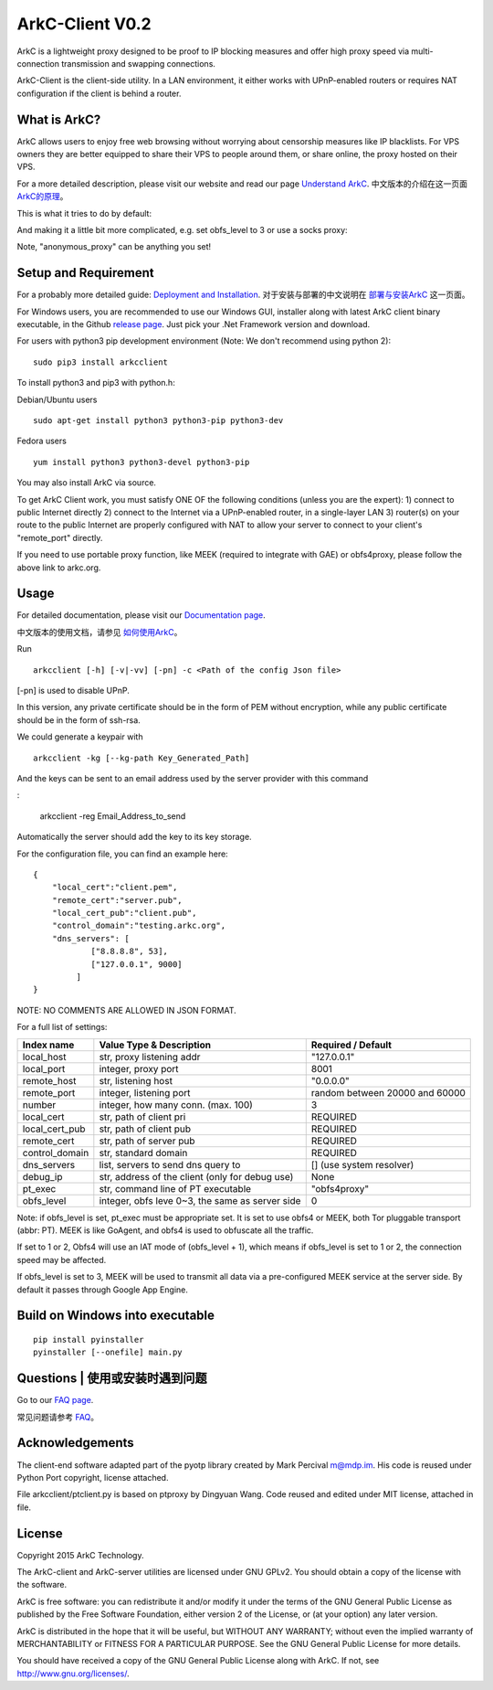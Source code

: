 ArkC-Client V0.2
================

ArkC is a lightweight proxy designed to be proof to IP blocking measures
and offer high proxy speed via multi-connection transmission and
swapping connections.

ArkC-Client is the client-side utility. In a LAN environment, it either
works with UPnP-enabled routers or requires NAT configuration if the
client is behind a router.

What is ArkC?
-------------

ArkC allows users to enjoy free web browsing without worrying about censorship measures like IP blacklists. For VPS owners they are better equipped to share their VPS to people around them, or share online, the proxy hosted on their VPS.

For a more detailed description, please visit our website and read our page `Understand ArkC <https://arkc.org/understand-arkc/>`__. 中文版本的介绍在这一页面 `ArkC的原理 <https://arkc.org/understand_arkc_zh_cn/>`__。

This is what it tries to do by default:

.. image:: https://arkc.org/wp-content/uploads/2016/02/ArkC.png
   :height: 300px

And making it a little bit more complicated, e.g. set obfs_level to 3 or use a socks proxy:

.. image:: https://arkc.org/wp-content/uploads/2016/02/ArkCProxy-1.png
   :height: 400px

Note, "anonymous_proxy" can be anything you set!

Setup and Requirement
---------------------

For a probably more detailed guide: `Deployment and Installation <https://arkc.org/12-2/deployment-and-installation/>`__. 对于安装与部署的中文说明在 `部署与安装ArkC <https://arkc.org/12-2/deployment_install_zh_cn/>`__
这一页面。

For Windows users, you are recommended to use our Windows GUI, installer along with latest ArkC client binary executable, in the Github `release page <https://github.com/projectarkc/arkc-client-GUI-dotnet/releases/latest>`__. Just pick your .Net Framework version and download.

For users with python3 pip development environment (Note: We don't
recommend using python 2):

::

    sudo pip3 install arkcclient

To install python3 and pip3 with python.h:

Debian/Ubuntu users

::

    sudo apt-get install python3 python3-pip python3-dev

Fedora users

::

    yum install python3 python3-devel python3-pip

You may also install ArkC via source.

To get ArkC Client work, you must satisfy ONE OF the following
conditions (unless you are the expert): 1) connect to public Internet
directly 2) connect to the Internet via a UPnP-enabled router, in a
single-layer LAN 3) router(s) on your route to the public Internet are
properly configured with NAT to allow your server to connect to your
client's "remote\_port" directly.

If you need to use portable proxy function, like MEEK (required to integrate with GAE) or obfs4proxy, please follow the above link to arkc.org.

Usage
-----

For detailed documentation, please visit our `Documentation page <https://arkc.org/documentation/>`__.

中文版本的使用文档，请参见 `如何使用ArkC <https://arkc.org/documentation_zh_cn/>`__。

Run

::

    arkcclient [-h] [-v|-vv] [-pn] -c <Path of the config Json file>

[-pn] is used to disable UPnP.

In this version, any private certificate should be in the form of PEM
without encryption, while any public certificate should be in the form
of ssh-rsa.

We could generate a keypair with

::

    arkcclient -kg [--kg-path Key_Generated_Path]

And the keys can be sent to an email address used by the server provider with this command    

:

    arkcclient -reg Email_Address_to_send

Automatically the server should add the key to its key storage.

For the configuration file, you can find an example here:

::

    {
        "local_cert":"client.pem",
        "remote_cert":"server.pub",
        "local_cert_pub":"client.pub",
        "control_domain":"testing.arkc.org",
        "dns_servers": [
                ["8.8.8.8", 53],
                ["127.0.0.1", 9000]
             ]
    }

NOTE: NO COMMENTS ARE ALLOWED IN JSON FORMAT.

For a full list of settings:

+--------------------+---------------------------------------------------+----------------------------------+
| Index name         | Value Type & Description                          | Required / Default               |
+====================+===================================================+==================================+
| local\_host        | str, proxy listening addr                         | "127.0.0.1"                      |
+--------------------+---------------------------------------------------+----------------------------------+
| local\_port        | integer, proxy port                               | 8001                             |
+--------------------+---------------------------------------------------+----------------------------------+
| remote\_host       | str, listening host                               | "0.0.0.0"                        |
+--------------------+---------------------------------------------------+----------------------------------+
| remote\_port       | integer, listening port                           | random between 20000 and 60000   |
+--------------------+---------------------------------------------------+----------------------------------+
| number             | integer, how many conn. (max. 100)                | 3                                |
+--------------------+---------------------------------------------------+----------------------------------+
| local\_cert        | str, path of client pri                           | REQUIRED                         |
+--------------------+---------------------------------------------------+----------------------------------+
| local\_cert\_pub   | str, path of client pub                           | REQUIRED                         |
+--------------------+---------------------------------------------------+----------------------------------+
| remote\_cert       | str, path of server pub                           | REQUIRED                         |
+--------------------+---------------------------------------------------+----------------------------------+
| control\_domain    | str, standard domain                              | REQUIRED                         |
+--------------------+---------------------------------------------------+----------------------------------+
| dns\_servers       | list, servers to send dns query to                | [] (use system resolver)         |
+--------------------+---------------------------------------------------+----------------------------------+
| debug\_ip          | str, address of the client (only for debug use)   | None                             |
+--------------------+---------------------------------------------------+----------------------------------+
| pt\_exec           | str, command line of PT executable                | "obfs4proxy"                     |
+--------------------+---------------------------------------------------+----------------------------------+
| obfs\_level        | integer, obfs leve 0~3, the same as server side   | 0                                |
+--------------------+---------------------------------------------------+----------------------------------+

Note: if obfs\_level is set, pt\_exec must be appropriate set. It is set
to use obfs4 or MEEK, both Tor pluggable transport (abbr: PT). MEEK is
like GoAgent, and obfs4 is used to obfuscate all the traffic.

If set to 1 or 2, Obfs4 will use an IAT mode of (obfs\_level + 1), which
means if obfs\_level is set to 1 or 2, the connection speed may be
affected.

If obfs\_level is set to 3, MEEK will be used to transmit all data via a
pre-configured MEEK service at the server side. By default it passes
through Google App Engine.

Build on Windows into executable
--------------------------------

::

    pip install pyinstaller
    pyinstaller [--onefile] main.py

Questions | 使用或安装时遇到问题
----------------------------------------------

Go to our `FAQ page <https://arkc.org/faq/>`__.

常见问题请参考 `FAQ <https://arkc.org/faq_zh_cn/>`__。

Acknowledgements
----------------

The client-end software adapted part of the pyotp library created by
Mark Percival m@mdp.im. His code is reused under Python Port copyright,
license attached.

File arkcclient/ptclient.py is based on ptproxy by Dingyuan Wang.
Code reused and edited under MIT license, attached in file.

License
-------

Copyright 2015 ArkC Technology.

The ArkC-client and ArkC-server utilities are licensed under GNU GPLv2.
You should obtain a copy of the license with the software.

ArkC is free software: you can redistribute it and/or modify it under
the terms of the GNU General Public License as published by the Free
Software Foundation, either version 2 of the License, or (at your
option) any later version.

ArkC is distributed in the hope that it will be useful, but WITHOUT ANY
WARRANTY; without even the implied warranty of MERCHANTABILITY or
FITNESS FOR A PARTICULAR PURPOSE. See the GNU General Public License for
more details.

You should have received a copy of the GNU General Public License along
with ArkC. If not, see http://www.gnu.org/licenses/.
